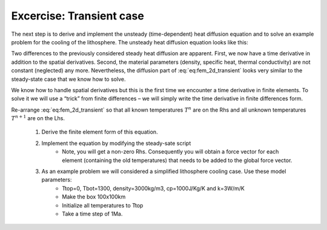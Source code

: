 Excercise: Transient case
---------------------------
The next step is to derive and implement the unsteady (time-dependent) heat diffusion equation and to solve an example problem for the cooling of the lithosphere. The unsteady heat diffusion equation looks like this:

.. math::
    :label: eq:fem_2d_transient

    \rho c_p \frac{\partial T}{\partial t} = \frac{\partial}{\partial x} k \frac{\partial T}{\partial x} + \frac{\partial}{\partial y}k\frac{\partial T}{\partial y}
    
Two differences to the previously considered steady heat diffusion are apparent. First, we now have a time derivative in addition to the spatial derivatives. Second, the material parameters (density, specific heat, thermal conductivity) are not constant (neglected) any more. Nevertheless, the diffusion part of :eq:`eq:fem_2d_transient` looks very similar to the steady-state case that we know how to solve.

We know how to handle spatial derivatives but this is the first time we encounter a time derivative in finite elements. To solve it we will use a “trick” from finite differences – we will simply write the time derivative in finite differences form.

.. math::
    :label: eq:fem_2d_transient_2

    \rho c_p \frac{T^{n+1} - T^n}{\Delta t} = \frac{\partial}{\partial x} k\frac{\partial T^{n+1}}{\partial x} + \frac{\partial}{\partial y}k\frac{\partial T^{n+1}}{\partial y}.

Re-arrange :eq:`eq:fem_2d_transient` so that all known temperatures :math:`T^n` are on the Rhs and all unknown temperatures :math:`T^{n+1}` are on the Lhs.

    #. Derive the finite element form of this equation.
    #. Implement the equation by modifying the steady-sate script
        * Note, you will get a non-zero Rhs. Consequently you will obtain a force vector for each element (containing the old temperatures) that needs to be added to the global force vector.
    #. As an example problem we will considered a simplified lithosphere cooling case. Use these model parameters:
        * Ttop=0, Tbot=1300, density=3000kg/m3, cp=1000J/Kg/K and k=3W/m/K
        * Make the box 100x100km
        * Initialize all temperatures to Ttop
        * Take a time step of 1Ma.
